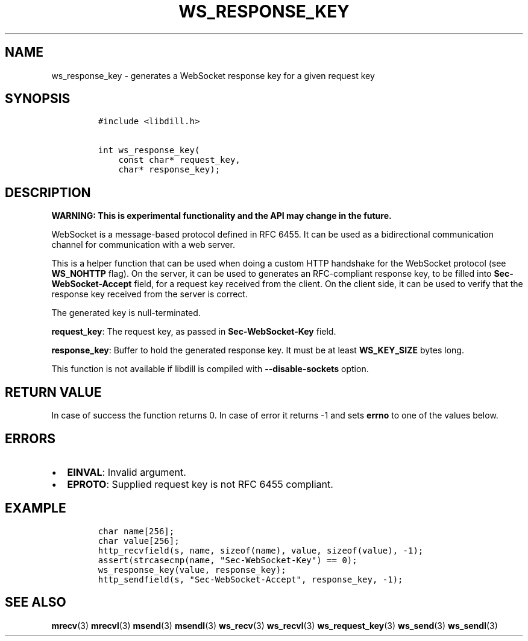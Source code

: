 .\" Automatically generated by Pandoc 1.19.2.1
.\"
.TH "WS_RESPONSE_KEY" "3" "" "libdill" "libdill Library Functions"
.hy
.SH NAME
.PP
ws_response_key \- generates a WebSocket response key for a given
request key
.SH SYNOPSIS
.IP
.nf
\f[C]
#include\ <libdill.h>

int\ ws_response_key(
\ \ \ \ const\ char*\ request_key,
\ \ \ \ char*\ response_key);
\f[]
.fi
.SH DESCRIPTION
.PP
\f[B]WARNING: This is experimental functionality and the API may change
in the future.\f[]
.PP
WebSocket is a message\-based protocol defined in RFC 6455.
It can be used as a bidirectional communication channel for
communication with a web server.
.PP
This is a helper function that can be used when doing a custom HTTP
handshake for the WebSocket protocol (see \f[B]WS_NOHTTP\f[] flag).
On the server, it can be used to generates an RFC\-compliant response
key, to be filled into \f[B]Sec\-WebSocket\-Accept\f[] field, for a
request key received from the client.
On the client side, it can be used to verify that the response key
received from the server is correct.
.PP
The generated key is null\-terminated.
.PP
\f[B]request_key\f[]: The request key, as passed in
\f[B]Sec\-WebSocket\-Key\f[] field.
.PP
\f[B]response_key\f[]: Buffer to hold the generated response key.
It must be at least \f[B]WS_KEY_SIZE\f[] bytes long.
.PP
This function is not available if libdill is compiled with
\f[B]\-\-disable\-sockets\f[] option.
.SH RETURN VALUE
.PP
In case of success the function returns 0.
In case of error it returns \-1 and sets \f[B]errno\f[] to one of the
values below.
.SH ERRORS
.IP \[bu] 2
\f[B]EINVAL\f[]: Invalid argument.
.IP \[bu] 2
\f[B]EPROTO\f[]: Supplied request key is not RFC 6455 compliant.
.SH EXAMPLE
.IP
.nf
\f[C]
char\ name[256];
char\ value[256];
http_recvfield(s,\ name,\ sizeof(name),\ value,\ sizeof(value),\ \-1);
assert(strcasecmp(name,\ "Sec\-WebSocket\-Key")\ ==\ 0);
ws_response_key(value,\ response_key);
http_sendfield(s,\ "Sec\-WebSocket\-Accept",\ response_key,\ \-1);
\f[]
.fi
.SH SEE ALSO
.PP
\f[B]mrecv\f[](3) \f[B]mrecvl\f[](3) \f[B]msend\f[](3)
\f[B]msendl\f[](3) \f[B]ws_recv\f[](3) \f[B]ws_recvl\f[](3)
\f[B]ws_request_key\f[](3) \f[B]ws_send\f[](3) \f[B]ws_sendl\f[](3)
